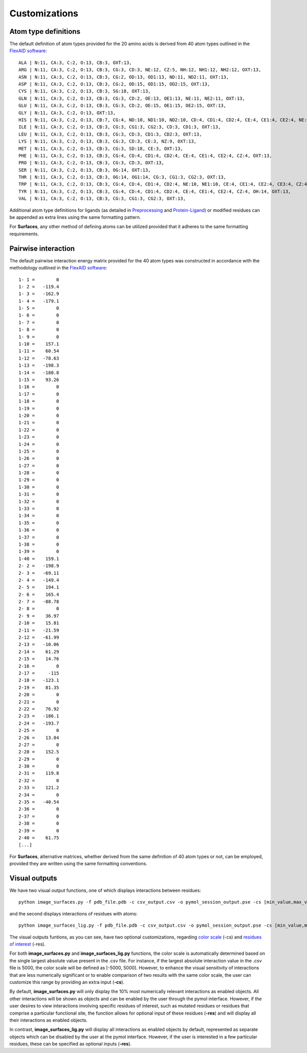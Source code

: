Customizations
=====

Atom type definitions
------------

The default definition of atom types provided for the 20 amino acids is derived from 40 atom types outlined in the `FlexAID software <https://pubs.acs.org/doi/10.1021/acs.jcim.5b00078>`_::

   ALA | N:11, CA:3, C:2, O:13, CB:3, OXT:13,
   ARG | N:11, CA:3, C:2, O:13, CB:3, CG:3, CD:3, NE:12, CZ:5, NH:12, NH1:12, NH2:12, OXT:13,
   ASN | N:11, CA:3, C:2, O:13, CB:3, CG:2, OD:13, OD1:13, ND:11, ND2:11, OXT:13,
   ASP | N:11, CA:3, C:2, O:13, CB:3, CG:2, OD:15, OD1:15, OD2:15, OXT:13,
   CYS | N:11, CA:3, C:2, O:13, CB:3, SG:18, OXT:13,
   GLN | N:11, CA:3, C:2, O:13, CB:3, CG:3, CD:2, OE:13, OE1:13, NE:11, NE2:11, OXT:13,
   GLU | N:11, CA:3, C:2, O:13, CB:3, CG:3, CD:2, OE:15, OE1:15, OE2:15, OXT:13,
   GLY | N:11, CA:3, C:2, O:13, OXT:13,
   HIS | N:11, CA:3, C:2, O:13, CB:7, CG:4, ND:10, ND1:10, ND2:10, CD:4, CD1:4, CD2:4, CE:4, CE1:4, CE2:4, NE:10, NE1:10, NE2:10,      OXT:13,
   ILE | N:11, CA:3, C:2, O:13, CB:3, CG:3, CG1:3, CG2:3, CD:3, CD1:3, OXT:13,
   LEU | N:11, CA:3, C:2, O:13, CB:3, CG:3, CD:3, CD1:3, CD2:3, OXT:13,
   LYS | N:11, CA:3, C:2, O:13, CB:3, CG:3, CD:3, CE:3, NZ:9, OXT:13,
   MET | N:11, CA:3, C:2, O:13, CB:3, CG:3, SD:18, CE:3, OXT:13,
   PHE | N:11, CA:3, C:2, O:13, CB:3, CG:4, CD:4, CD1:4, CD2:4, CE:4, CE1:4, CE2:4, CZ:4, OXT:13,
   PRO | N:11, CA:3, C:2, O:13, CB:3, CG:3, CD:3, OXT:13,
   SER | N:11, CA:3, C:2, O:13, CB:3, OG:14, OXT:13,
   THR | N:11, CA:3, C:2, O:13, CB:3, OG:14, OG1:14, CG:3, CG1:3, CG2:3, OXT:13,
   TRP | N:11, CA:3, C:2, O:13, CB:3, CG:4, CD:4, CD1:4, CD2:4, NE:10, NE1:10, CE:4, CE1:4, CE2:4, CE3:4, CZ:4, CZ1:4, CZ2:4,          CZ3:4, CH:4, CH2:4, OXT:13,
   TYR | N:11, CA:3, C:2, O:13, CB:3, CG:4, CD:4, CD1:4, CD2:4, CE:4, CE1:4, CE2:4, CZ:4, OH:14, OXT:13,
   VAL | N:11, CA:3, C:2, O:13, CB:3, CG:3, CG1:3, CG2:3, OXT:13,

Additional atom type definitions for ligands (as detailed in `Preprocessing <https://surfaces-tutorial.readthedocs.io/en/latest/Preprocessing.html#ligands>`_ and `Protein-Ligand <https://surfaces-tutorial.readthedocs.io/en/latest/Protein-ligand.html#example-application>`_) or modified residues can be appended as extra lines using the same formatting pattern.

For **Surfaces**, any other method of defining atoms can be utilized provided that it adheres to the same formatting requirements.

Pairwise interaction
------------

The default pairwise interaction energy matrix provided for the 40 atom types was constructed in accordance with the methodology outlined in the `FlexAID software <https://pubs.acs.org/doi/10.1021/acs.jcim.5b00078>`_::

      1- 1 =        0
      1- 2 =   -119.4
      1- 3 =   -162.9
      1- 4 =   -179.1
      1- 5 =        0
      1- 6 =        0
      1- 7 =        0
      1- 8 =        0
      1- 9 =        0
      1-10 =    157.1
      1-11 =    60.54
      1-12 =   -78.63
      1-13 =   -198.3
      1-14 =   -180.8
      1-15 =    93.26
      1-16 =        0
      1-17 =        0
      1-18 =        0
      1-19 =        0
      1-20 =        0
      1-21 =        0
      1-22 =        0
      1-23 =        0
      1-24 =        0
      1-25 =        0
      1-26 =        0
      1-27 =        0
      1-28 =        0
      1-29 =        0
      1-30 =        0
      1-31 =        0
      1-32 =        0
      1-33 =        0
      1-34 =        0
      1-35 =        0
      1-36 =        0
      1-37 =        0
      1-38 =        0
      1-39 =        0
      1-40 =    159.1
      2- 2 =   -198.9
      2- 3 =   -69.11
      2- 4 =   -149.4
      2- 5 =    194.1
      2- 6 =    165.4
      2- 7 =   -88.78
      2- 8 =        0
      2- 9 =    36.97
      2-10 =    15.81
      2-11 =   -21.59
      2-12 =   -61.99
      2-13 =   -10.06
      2-14 =    61.29
      2-15 =    14.76
      2-16 =        0
      2-17 =     -115
      2-18 =   -123.1
      2-19 =    81.35
      2-20 =        0
      2-21 =        0
      2-22 =    76.92
      2-23 =   -186.1
      2-24 =   -193.7
      2-25 =        0
      2-26 =    13.04
      2-27 =        0
      2-28 =    152.5
      2-29 =        0
      2-30 =        0
      2-31 =    119.8
      2-32 =        0
      2-33 =    121.2
      2-34 =        0
      2-35 =   -40.54
      2-36 =        0
      2-37 =        0
      2-38 =        0
      2-39 =        0
      2-40 =    61.75
      [...]

For **Surfaces**, alternative matrices, whether derived from the same definition of 40 atom types or not, can be employed, provided they are written using the same formatting conventions.

Visual outputs
------------

We have two visual output functions, one of which displays interactions between residues::

      python image_surfaces.py -f pdb_file.pdb -c csv_output.csv -o pymol_session_output.pse -cs [min_value,max_value] -res res1,res2,res3
   
and the second displays interactions of residues with atoms::

      python image_surfaces_lig.py -f pdb_file.pdb -c csv_output.csv -o pymol_session_output.pse -cs [min_value,max_value] -res res1,res2,res3

The visual outputs funtions, as you can see, have two optional customizations, regarding `color scale <https://surfaces-tutorial.readthedocs.io/en/latest/Protein-ligand.html#example-application>`_ (-cs) and `residues of interest <https://surfaces-tutorial.readthedocs.io/en/latest/Particular_residues.html#example-application>`_ (-res).

For both **image_surfaces.py** and **image_surfaces_lig.py** functions, the color scale is automatically determined based on the single largest absolute value present in the .csv file. For instance, if the largest absolute interaction value in the .csv file is 5000, the color scale will be defined as [-5000, 5000]. However, to enhance the visual sensitivity of interactions that are less numerically significant or to enable comparison of two results with the same color scale, the user can customize this range by providing an extra input (**-cs**).

By default, **image_surfaces.py** will only display the 10% most numerically relevant interactions as enabled objects. All other interactions will be shown as objects and can be enabled by the user through the pymol interface. However, if the user desires to view interactions involving specific residues of interest, such as mutated residues or residues that comprise a particular functional site, the function allows for optional input of these residues (**-res**) and will display all their interactions as enabled objects.

In contrast, **image_surfaces_lig.py** will display all interactions as enabled objects by default, represented as separate objects which can be disabled by the user at the pymol interface. However, if the user is interested in a few particular residues, these can be specified as optional inputs (**-res**).
